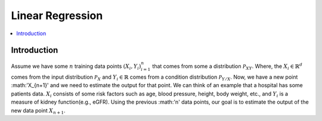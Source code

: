 .. _Linear_regression:

=================
Linear Regression
=================

.. contents::
    :local:
    :depth: 2


Introduction
============

Assume we have some :math:`n` training data points :math:`{(X_i, Y_i)}_{i = 1}^{n}` that comes from some a distribution :math:`\mathcal{P}_{XY}`. Where, the :math:`X_i \in \mathbb{R}^d`
comes from the input distribution :math:`\mathcal{P}_{X}` and :math:`Y_i \in \mathbb{R}` comes from a condition distribution :math:`\mathcal{P}_{Y/X}`. Now, we have a new point :math:'X_{n+1}' and
we need to estimate the output for that point. We can think of an example that a hospital has some patients data. :math:`X_i` consists of some risk factors such as age, blood pressure, height, body weight, etc., and 
:math:`Y_i` is a measure of kidney function(e.g., eGFR). Using the previous :math:'n' data points, our goal is to estimate the output of the new data point :math:`X_{n+1}`.
